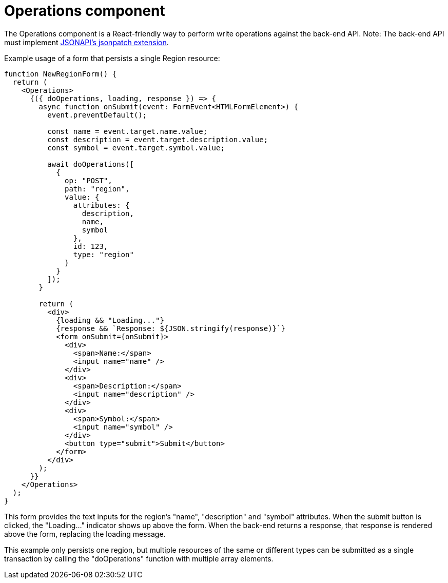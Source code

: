 = Operations component

The Operations component is a React-friendly way to perform write operations against the back-end
API. Note: The back-end API must implement
https://github.com/json-api/json-api/blob/9c7a03dbc37f80f6ca81b16d444c960e96dd7a57/extensions/jsonpatch/index.md[JSONAPI's jsonpatch extension].

Example usage of a form that persists a single Region resource:

[source,tsx]
----
function NewRegionForm() {
  return (
    <Operations>
      {({ doOperations, loading, response }) => {
        async function onSubmit(event: FormEvent<HTMLFormElement>) {
          event.preventDefault();

          const name = event.target.name.value;
          const description = event.target.description.value;
          const symbol = event.target.symbol.value;

          await doOperations([
            {
              op: "POST",
              path: "region",
              value: {
                attributes: {
                  description,
                  name,
                  symbol
                },
                id: 123,
                type: "region"
              }
            }
          ]);
        }

        return (
          <div>
            {loading && "Loading..."}
            {response && `Response: ${JSON.stringify(response)}`}
            <form onSubmit={onSubmit}>
              <div>
                <span>Name:</span>
                <input name="name" />
              </div>
              <div>
                <span>Description:</span>
                <input name="description" />
              </div>
              <div>
                <span>Symbol:</span>
                <input name="symbol" />
              </div>
              <button type="submit">Submit</button>
            </form>
          </div>
        );
      }}
    </Operations>
  );
}
----

This form provides the text inputs for the region's "name", "description" and "symbol" attributes.
When the submit button is clicked, the "Loading..." indicator shows up above the form. When the
back-end returns a response, that response is rendered above the form, replacing the loading
message.

This example only persists one region, but multiple resources of the same or different types can
be submitted as a single transaction by calling the "doOperations" function with multiple array
elements.
